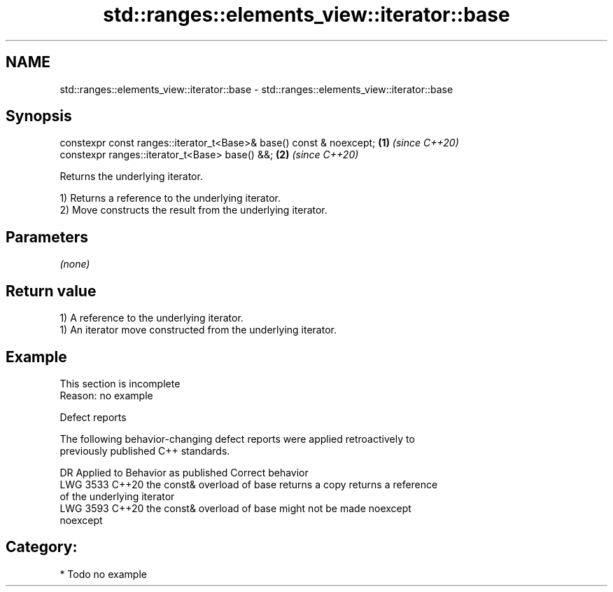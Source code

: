 .TH std::ranges::elements_view::iterator::base 3 "2024.06.10" "http://cppreference.com" "C++ Standard Libary"
.SH NAME
std::ranges::elements_view::iterator::base \- std::ranges::elements_view::iterator::base

.SH Synopsis
   constexpr const ranges::iterator_t<Base>& base() const & noexcept; \fB(1)\fP \fI(since C++20)\fP
   constexpr ranges::iterator_t<Base> base() &&;                      \fB(2)\fP \fI(since C++20)\fP

   Returns the underlying iterator.

   1) Returns a reference to the underlying iterator.
   2) Move constructs the result from the underlying iterator.

.SH Parameters

   \fI(none)\fP

.SH Return value

   1) A reference to the underlying iterator.
   1) An iterator move constructed from the underlying iterator.

.SH Example

    This section is incomplete
    Reason: no example

   Defect reports

   The following behavior-changing defect reports were applied retroactively to
   previously published C++ standards.

      DR    Applied to            Behavior as published              Correct behavior
   LWG 3533 C++20      the const& overload of base returns a copy   returns a reference
                       of the underlying iterator
   LWG 3593 C++20      the const& overload of base might not be     made noexcept
                       noexcept

.SH Category:
     * Todo no example
